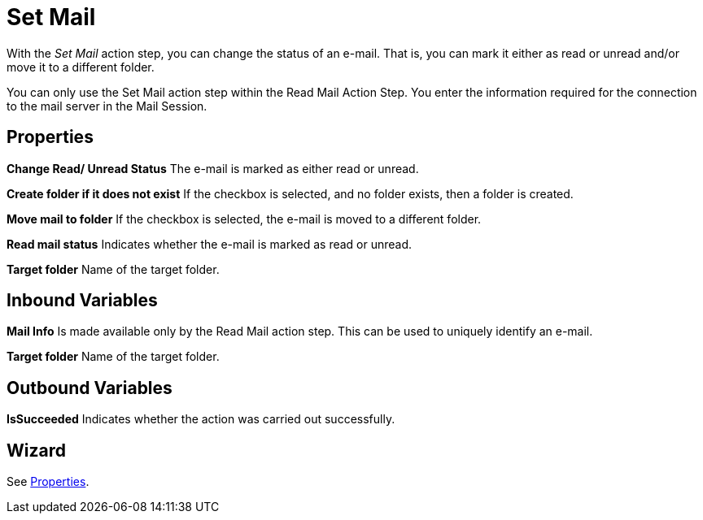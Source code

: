 

= Set Mail

With the _Set Mail_ action step, you can change the status of an e-mail.
That is, you can mark it either as read or unread and/or move it to a
different folder.

You can only use the Set Mail action step within the Read Mail Action
Step. You enter the information required for the connection to the mail
server in the Mail Session.

== Properties

*Change Read/ Unread Status* The e-mail is marked as either read or
unread.

*Create folder if it does not exist* If the checkbox is selected, and no
folder exists, then a folder is created.

*Move mail to folder* If the checkbox is selected, the e-mail is moved
to a different folder.

*Read mail status* Indicates whether the e-mail is marked as read or
unread.

*Target folder* Name of the target folder.

== Inbound Variables

*Mail Info* Is made available only by the Read Mail action step. This
can be used to uniquely identify an e-mail.

//*link:#AS_SetMail_P_TargetFolder[Target folder]*
*Target folder* Name of the target folder.

== Outbound Variables

*IsSucceeded* Indicates whether the action was carried out successfully.

== Wizard

See <<Properties>>.
